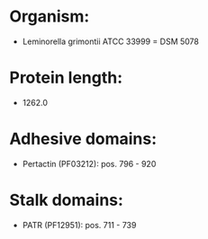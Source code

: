 * Organism:
- Leminorella grimontii ATCC 33999 = DSM 5078
* Protein length:
- 1262.0
* Adhesive domains:
- Pertactin (PF03212): pos. 796 - 920
* Stalk domains:
- PATR (PF12951): pos. 711 - 739

